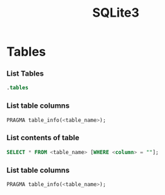 :PROPERTIES:
:ID:       749d5f0f-09bd-47a8-a351-2432f38ff3d9
:mtime:    20241017105109
:ctime:    20241017105109
:END:
#+TITLE: SQLite3
#+FILETAGS: :sqlite3:database:sql:

* Tables

*** List Tables


#+begin_src sql
.tables

#+end_src

*** List table columns

#+begin_src sql
PRAGMA table_info(<table_name>);
#+end_src

*** List contents of table

#+begin_src sql
SELECT * FROM <table_name> [WHERE <column> = ""];
#+end_src


*** List table columns

#+begin_src sql
PRAGMA table_info(<table_name>);
#+end_src

